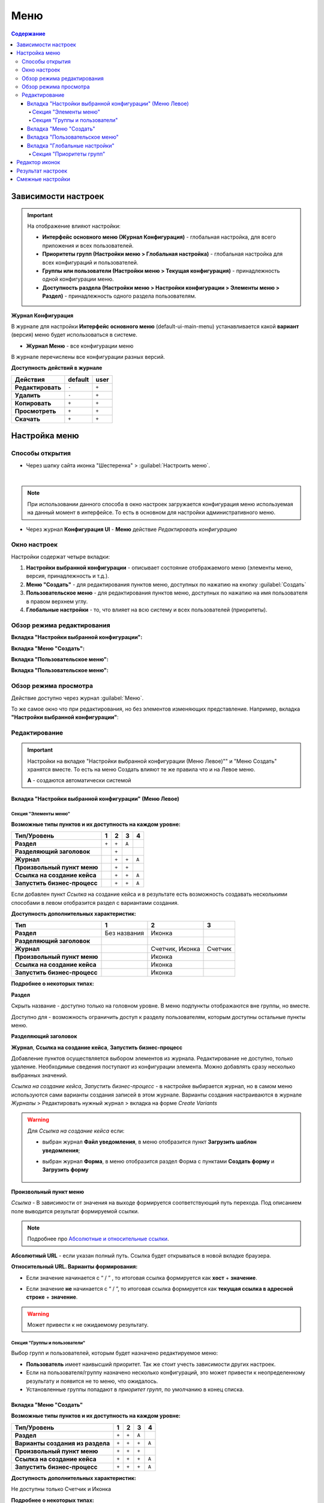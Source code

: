 Меню
=====

.. contents:: Содержание
   :depth: 5

Зависимости настроек
--------------------

.. important::

 На отображение влияют настройки:
 
 * **Интерфейс основного меню (Журнал Конфигурация)** - глобальная настройка, для всего приложения и всех пользователей.
 * **Приоритеты групп (Настройки меню > Глобальная настройка)** - глобальная настройка для всех конфигураций и пользователей.
 * **Группы или пользователи (Настройки меню > Текущая конфигурация)** - принадлежность одной конфигурации меню.
 * **Доступность раздела (Настройки меню > Настройки конфигурации > Элементы меню > Раздел)** - принадлежность одного раздела пользователям.

 

**Журнал Конфигурация**

В журнале для настройки **Интерфейс основного меню** (default-ui-main-menu) устанавливается какой **вариант** (версия) меню будет использоваться в системе.

.. image:: _static/menu/menu1.png
       :width: 800
       :align: center

.. image:: _static/menu/menu_config.png
       :width: 500
       :align: center


- **Журнал Меню** - все конфигурации меню

.. image:: _static/menu/menu2.png
       :width: 800
       :align: center

В журнале перечислены все конфигурации разных версий.

**Доступность действий в журнале**

.. table::
       
       +----------------------------+---------+------+
       | **Действия**               | default | user |
       +============================+=========+======+
       | **Редактировать**          | ``-``   | ``+``|
       +----------------------------+---------+------+
       | **Удалить**                | ``-``   | ``+``|
       +----------------------------+---------+------+
       | **Копировать**             | ``+``   | ``+``|
       +----------------------------+---------+------+
       | **Просмотреть**            | ``+``   | ``+``|
       +----------------------------+---------+------+
       | **Скачать**                | ``+``   | ``+``|
       +----------------------------+---------+------+


Настройка меню
--------------

Способы открытия
~~~~~~~~~~~~~~~~

- Через шапку сайта иконка "Шестеренка" > :guilabel:`Настроить меню`.

.. image:: _static/menu/Menu_configuration.png
       :width: 300
       :align: center

|

.. note:: 
       При использовании данного способа в окно настроек загружается конфигурация меню используемая на данный момент в интерфейсе. То есть в основном для настройки административного меню. 

- Через журнал **Конфигурация UI** - **Меню** действие *Редактировать конфигурацию*

.. image:: _static/menu/Menu_configuration_2.png
       :width: 600
       :align: center

Окно настроек
~~~~~~~~~~~~~~

Настройки содержат четыре вкладки:

#. **Настройки выбранной конфигурации** - описывает состояние отображаемого меню (элементы меню, версия, принадлежность и т.д.).
#. **Меню "Создать"** - для редактирования пунктов меню, доступных по нажатию на кнопку :guilabel:`Создать`
#. **Пользовательское меню** - для редактирования пунктов меню, доступных по нажатию на имя пользователя в правом верхнем углу.
#. **Глобальные настройки** - то, что влияет на всю систему и всех пользователей (приоритеты).

Обзор режима редактирования
~~~~~~~~~~~~~~~~~~~~~~~~~~~~

**Вкладка "Настройки выбранной конфигурации":**

.. image:: _static/menu/Menu_edit_mode_1.png
       :width: 600
       :align: center

**Вкладка "Меню "Создать":**

.. image:: _static/menu/Menu_edit_mode_2.png
       :width: 600
       :align: center

**Вкладка "Пользовательское меню":**

.. image:: _static/menu/Menu_edit_mode_3.png
       :width: 600
       :align: center

**Вкладка "Пользовательское меню":**

.. image:: _static/menu/Menu_edit_mode_4.png
       :width: 600
       :align: center

Обзор режима просмотра
~~~~~~~~~~~~~~~~~~~~~~~
Действие доступно через журнал :guilabel:`Меню`. 

То же самое окно что при редактирования, но без элементов изменяющих представление. Например, вкладка **"Настройки выбранной конфигурации"**:

.. image:: _static/menu/Menu_view_mode1.png
       :width: 600
       :align: center

Редактирование
~~~~~~~~~~~~~~~

.. important::

       Настройки на вкладке "Настройки выбранной конфигурации (Меню Левое)"" и "Меню Создать" хранятся вместе. То есть на меню Создать влияют те же правила что и на Левое меню.
       
       **А** - создаются автоматически системой


Вкладка "Настройки выбранной конфигурации" (Меню Левое)
"""""""""""""""""""""""""""""""""""""""""""""""""""""""""
 
Секция "Элементы меню"
************************

**Возможные типы пунктов и их доступность на каждом уровне:**

.. table::

	+------------------------------+---------+---------+---------+--------+
	| Тип/Уровень                  |  1      | 2       | 3       | 4      |
	|                              |         |         |         |        |
	+==============================+=========+=========+=========+========+
	| **Раздел**                   |  ``+``  |   ``+`` |   ``А`` |        |
	+------------------------------+---------+---------+---------+--------+
	| **Разделяющий заголовок**    |         |   ``+`` |         |        |
	+------------------------------+---------+---------+---------+--------+
	| **Журнал**                   |         |   ``+`` |   ``+`` |  ``А`` |
	+------------------------------+---------+---------+---------+--------+
	| **Произвольный пункт меню**  |         |   ``+`` |   ``+`` |        |
	+------------------------------+---------+---------+---------+--------+
	| **Ссылка на создание кейса** |         |   ``+`` |   ``+`` |  ``А`` |
	+------------------------------+---------+---------+---------+--------+
	| **Запустить бизнес-процесс** |         |   ``+`` |   ``+`` |  ``А`` |
	+------------------------------+---------+---------+---------+--------+


Если добавлен пункт *Ссылка* на создание кейса и в результате есть возможность создавать несколькими способами в левом отобразится раздел с вариантами создания.

.. image:: _static/menu/Menu_auto_point.png
       :width: 300
       :align: center

**Доступность дополнительных характеристик:**

.. table::

       	+------------------------------+----------------+------------------+---------+
	| Тип                          |  1             | 2                | 3       |
	|                              |                |                  |         |
	+==============================+================+==================+=========+
	| **Раздел**                   |  Без названия  | Иконка           |         |
	+------------------------------+----------------+------------------+---------+
	| **Разделяющий заголовок**    |                |                  |         |
	+------------------------------+----------------+------------------+---------+
	| **Журнал**                   |                | Счетчик, Иконка  | Счетчик |
	+------------------------------+----------------+------------------+---------+
	| **Произвольный пункт меню**  |                | Иконка           |         |
	+------------------------------+----------------+------------------+---------+
	| **Ссылка на создание кейса** |                | Иконка           |         |
	+------------------------------+----------------+------------------+---------+
	| **Запустить бизнес-процесс** |                | Иконка           |         |
	+------------------------------+----------------+------------------+---------+

       
**Подробнее о некоторых типах:**

**Раздел**

Скрыть название - доступно только на головном уровне. В меню подпункты отображаются вне группы, но вместе. 

Доступно для - возможность ограничить доступ к разделу пользователям, которым доступны остальные пункты меню. 

.. image:: _static/menu/Section.png
       :width: 400
       :align: center

**Разделяющий заголовок**

.. image:: _static/menu/Chapter_divide.png
       :width: 400
       :align: center

**Журнал**, **Ссылка на создание кейса**, **Запустить бизнес-процесс**

Добавление пунктов осуществляется выбором элементов из журнала. Редактирование не доступно, только удаление. Необходимые сведения поступают из конфигурации элемента.
Можно добавлять сразу несколько выбранных значений.

.. image:: _static/menu/type_data.png
       :width: 600
       :align: center

*Ссылка на создание кейса*, *Запустить бизнес-процесс* - в настройке выбирается журнал, но в самом меню используются сами варианты создания записей в этом журнале. Варианты создания настраиваются в журнале *Журналы* > Редактировать нужный журнал > вкладка на форме *Create Variants* 

.. warning:: 
       
       Для *Ссылка на создание кейса* если:

       - выбран журнал **Файл уведомления**, в меню отобразится пункт **Загрузить шаблон уведомления**;

       - выбран журнал **Форма**, в меню отобразится раздел Форма с пунктами **Создать форму** и **Загрузить форму**
            
                        .. image:: _static/menu/form.png
                            :width: 400
                            :align: center 


**Произвольный пункт меню**
  
*Ссылка* - В зависимости от значения на выходе формируется соответствующий путь перехода. Под описанием поле выводится результат формируемой ссылки.

.. note::

        Подробнее про `Абсолютные и относительные ссылки <https://htmlacademy.ru/blog/boost/frontend/links>`_.

**Абсолютный URL** - если указан полный путь. Ссылка будет открываться в новой вкладке браузера.

.. image:: _static/menu/Menu_url_absolut.png
       :width: 400
       :align: center

**Относительный URL. Варианты формирования:**

- Если значение начинается с “ / ” , то итоговая ссылка формируется как **хост** + **значение**.
  
.. image:: _static/menu/Menu_url_relative.png
       :width: 400
       :align: center

- Если значение **не** начинается  с “ / ”, то итоговая ссылка формируется как **текущая ссылка в адресной строке** + **значение**.

.. warning::  
       
       Может привести к не ожидаемому результату.

.. image:: _static/menu/Menu_url_relative2.png
       :width: 400
       :align: center

Секция "Группы и пользователи"
*******************************

Выбор групп и пользователей, которым будет назначено редактируемое меню:

* **Пользователь** имеет наивысший приоритет. Так же стоит учесть зависимости других настроек. 
* Если на пользователя/группу назначено несколько конфигураций, это может привести к неопределенному результату и появится не то меню, что ожидалось.
* Установленные группы попадают в *приоритет групп*, по умолчанию в конец списка. 

Вкладка "Меню "Создать"
"""""""""""""""""""""""

**Возможные типы пунктов и их доступность на каждом уровне:**

.. table::

	+-------------------------------------+---------+---------+---------+--------+
	| Тип/Уровень                         |  1      | 2       | 3       | 4      |
	|                                     |         |         |         |        |
	+=====================================+=========+=========+=========+========+
	| **Раздел**                          |  ``+``  |   ``+`` |   ``А`` |        |
	+-------------------------------------+---------+---------+---------+--------+
	| **Варианты создания из раздела**    |  ``+``  |   ``+`` |   ``+`` |  ``А`` |
	+-------------------------------------+---------+---------+---------+--------+
	| **Произвольный пункт меню**         |  ``+``  |   ``+`` |   ``+`` |        |
	+-------------------------------------+---------+---------+---------+--------+
	| **Ссылка на создание кейса**        |  ``+``  |   ``+`` |   ``+`` |  ``А`` |
	+-------------------------------------+---------+---------+---------+--------+
	| **Запустить бизнес-процесс**        |  ``+``  |   ``+`` |   ``+`` |  ``А`` |
	+-------------------------------------+---------+---------+---------+--------+

**Доступность дополнительных характеристик:**

Не доступны только Счетчик и Иконка

**Подробнее о некоторых типах:**

Повторяющиеся типы из первой вкладки аналогичны.

**Варианты создания из раздела**

Выборка составляется на основе конфигурации Левого меню, содержит все пункты с типом **Раздел**. Представлены плоским списком, включая дочерние. 

.. image:: _static/menu/Variants_from_chapter.png
       :width: 400
       :align: center

После создания пункта в настройках отображается только имя раздела. 

.. image:: _static/menu/Variants_from_chapter_1.png
       :width: 400
       :align: center

В самом **"Меню Создать"** после применения настроек, пункт превращается в пункты - варианты создания (аналогичные типу **Ссылка на создание кейса**):

.. image:: _static/menu/Create_menu.png
       :width: 200
       :align: center

             
.. note::
       
       Т.е. данный тип заменяет ручное добавление пунктов с типом Ссылка на создание кейса, если необходимы все варианты из раздела.

Вкладка "Пользовательское меню"
""""""""""""""""""""""""""""""""

Если меню не настроено:

.. image:: _static/menu/user_menu.png
       :width: 600
       :align: center

**Возможные типы пунктов:**

Для настройки доступны следующие пункты:

* Профиль пользователя
* Сменить статус
* Изменить пароль
* Обратная связь
* Сообщить о проблеме
* Выйти
* Произвольный пункт меню

**Подробнее о некоторых типах:**

Тип **"Произвольный пункт меню"** аналогичен первой вкладке. 

Вкладка "Глобальные настройки"
""""""""""""""""""""""""""""""
.. note:: 
       
       Данные настройки относятся ко всей системе. 

Секция "Приоритеты групп"
**************************

* Список групп соответствует значениям групп, указанных во всех конфигурациях меню.
* Приоритет группы обратно пропорционален уровню иерархии группы в Оргструктуре или уровню функциональной иерархии. Чем специфичнее и уже группа пользователей, тем выше у нее приоритет.
* Группы администраторов, как правило, размещаются на первом месте. 
* Пользователь имеет наивысший приоритет (пользователи не отображаются в приоритетах).

**Как это работает**

В конфигурации меню указываются группы или пользователи для которых настраивается меню. Приоритет групп - настройка глобальная, исходя из ее настройки и указанных участников, возвращается соответствующее для пользователя меню.

.. image:: _static/menu/menu_groups_1.png
       :width: 600
       :align: center

**АП** - авторизованный пользователь

1. **АП** - tam42 и он указан в одной из конфигураций. Указание пользователя - наивысший приоритет => возвращается конфигурация №10. Пользователь не должен указываться в нескольких.

2. **АП** состоит в группе администраторов (и не указан на прямую в конфигурации). Настраиваем конфигурацию с указанием этой группы. В настройке приоритетов эта группа на первом месте. Результат - слева отображается меню №3

3. **АП** - главный клерк, состоит в  2х группах: клерки и главные клерки. Есть две конфигурации №2 и №6. В приоритетах главные клерки на 2 месте, другие на 3. Результат -  слева отображается меню №6. Для Не главных клерков №2.

4. Если для **АП** нет ни одного подходящего меню - загружается базовое (default)

Редактор иконок
---------------
.. image:: _static/menu/menu_icons.png
       :width: 300
       :align: center


На выбор пользователю предоставлен набор системных иконок. 
Если в наборе нет подходящей, есть возможность загрузить собственную, которая появится в блоке *Пользовательские*. Наилучший вариант формата иконки  - **svg**.

Иконка по умолчанию: 

.. image:: _static/menu/menu_icons_2.png
       :width: 300
       :align: center

Результат настроек
------------------

.. list-table:: 
      :widths: 5 40 40

      * - | **Меню Левое**
       

        - |  

            .. image:: _static/menu/Tab_1.png
                 :width: 400   

        - | 

             .. image:: _static/menu/Tab_1_1.png
                  :width: 200   

      * - | **Меню Создать**
       

        - |  

            .. image:: _static/menu/Tab_2.png
                 :width: 400   

        - | 

             .. image:: _static/menu/Tab_2_1.png
                  :width: 200  			  

      * - | **Пользовательское меню**
       

        - |  

            .. image:: _static/menu/Tab_3.png
                 :width: 400   

        - | 

             .. image:: _static/menu/Tab_3_1.png
                  :width: 200  	

Смежные настройки
-----------------
Логотип > `Темы интерфейса <https://citeck-ecos.readthedocs.io/ru/latest/general/%D0%A2%D0%B5%D0%BC%D1%8B_%D0%B8%D0%BD%D1%82%D0%B5%D1%80%D1%84%D0%B5%D0%B9%D1%81%D0%B0.html>`_.  

Действия для журнала Меню > `Типы действий <https://citeck-ecos.readthedocs.io/ru/latest/settings_kb/ui_actions.html#id6>`_. 
